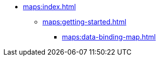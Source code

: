 * xref:maps:index.adoc[]
** xref:maps:getting-started.adoc[]
*** xref:maps:data-binding-map.adoc[]
// ** xref:maps:maps-ui.adoc[]
// ** xref:maps:layers.adoc[]
// *** xref:maps:raster-layers.adoc[]
// *** xref:maps:vector-layers.adoc[]
// *** xref:maps:heatmap-layer.adoc[]
// *** xref:maps:canvas-layer.adoc[]
// ** xref:maps:additional-options.adoc[]
// ** xref:maps:drawing-geometry.adoc[]
// ** xref:maps:map-services.adoc[]
